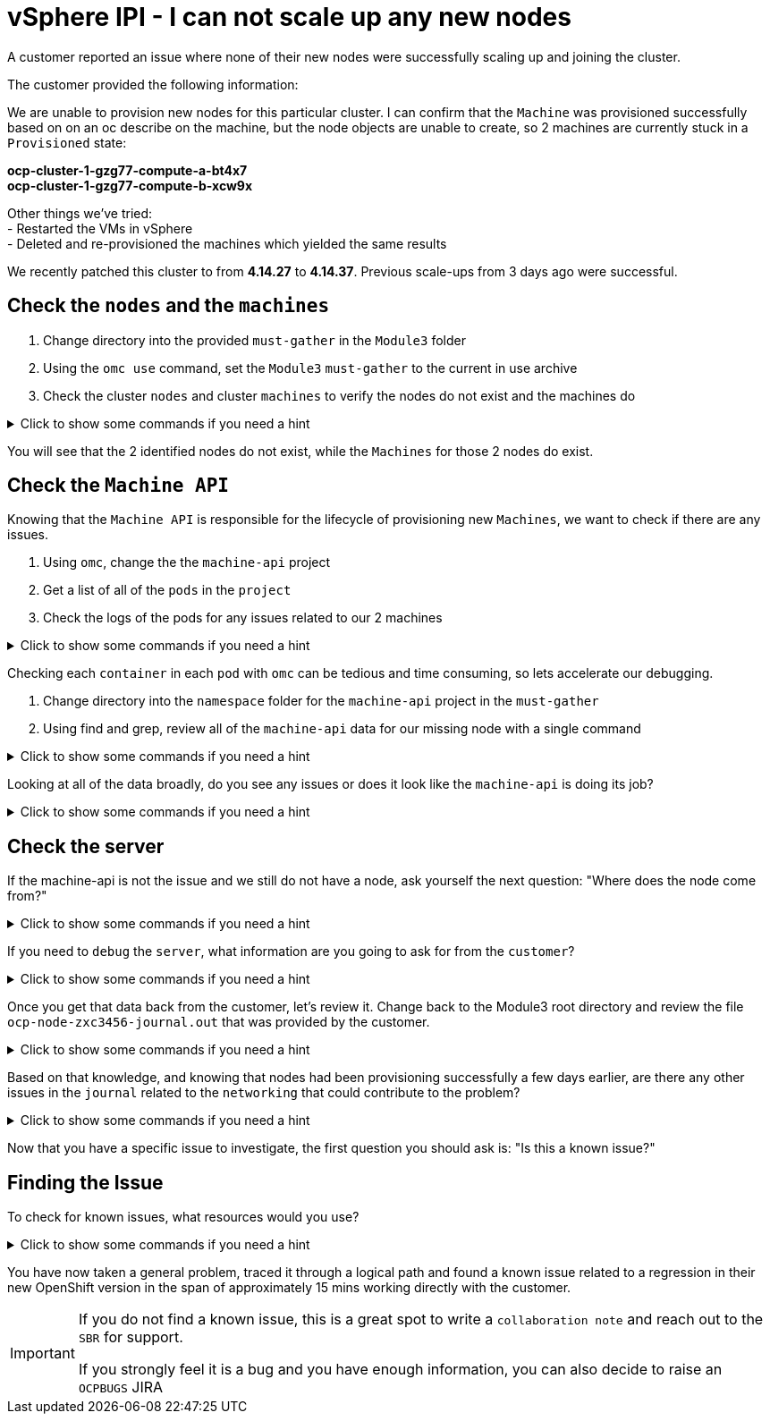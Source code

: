 = vSphere IPI - I can not scale up any new nodes
:prewrap!:

A customer reported an issue where none of their new nodes were successfully scaling up and joining the cluster. +

.The customer provided the following information:
************************************************
We are unable to provision new nodes for this particular cluster. I can confirm that the `Machine` was provisioned successfully based on on an oc describe on the machine, but the node objects are unable to create, so 2 machines are currently stuck in a `Provisioned` state: +

*ocp-cluster-1-gzg77-compute-a-bt4x7* +
*ocp-cluster-1-gzg77-compute-b-xcw9x* +

Other things we've tried: +
- Restarted the VMs in vSphere +
- Deleted and re-provisioned the machines which yielded the same results +

We recently patched this cluster to from *4.14.27* to *4.14.37*. Previous scale-ups from 3 days ago were successful.
************************************************

[#checknodes]
== Check the `nodes` and the `machines`

. Change directory into the provided `must-gather` in the `Module3` folder

. Using the `omc use` command, set the `Module3` `must-gather` to the current in use archive

. Check the cluster `nodes` and cluster `machines` to verify the nodes do not exist and the machines do

.Click to show some commands if you need a hint
[%collapsible]
====
[source,bash]
----
cd ~/Module3/
----

[source,bash]
----
omc use module3-must-gather.local/
----

[source,bash]
----
omc get nodes
----

[source,bash]
----
omc get machines -A
----
====

You will see that the 2 identified nodes do not exist, while the `Machines` for those 2 nodes do exist.

[#checkmachineapi]
== Check the `Machine API`

Knowing that the `Machine API` is responsible for the lifecycle of provisioning new `Machines`, we want to check if there are any issues.

. Using `omc`, change the the `machine-api` project
. Get a list of all of the `pods` in the `project`
. Check the logs of the pods for any issues related to our 2 machines

.Click to show some commands if you need a hint
[%collapsible]
====
[source,bash]
----
omc project openshift-machine-api
----

[source,bash]
----
omc get pods
----

[source,bash]
----
omc logs machine-api-controllers-7d58464879-rz45f -c machine-controller | grep 'ocp-cluster-1-gzg77-compute-a-bt4x7'
----
====

Checking each `container` in each `pod` with `omc` can be tedious and time consuming, so lets accelerate our debugging.

. Change directory into the `namespace` folder for the `machine-api` project in the `must-gather`

. Using find and grep, review all of the `machine-api` data for our missing node with a single command

.Click to show some commands if you need a hint
[%collapsible]
====
[source,bash]
----
cd ~/Module3/module3-must-gather.local/quay-io-openshift-release-dev-ocp-v4-0-art-dev-sha256-2ae072de711dec29d9a8568e8e31f4fccdd64512737ee5baff636d7da5a1f4f3/namespaces/openshift-machine-api
----

[source,bash]
----
find . -type f | xargs grep -si 'ocp-cluster-1-gzg77-compute-a-bt4x7' | more
----
====

Looking at all of the data broadly, do you see any issues or does it look like the `machine-api` is doing its job?

.Click to show some commands if you need a hint
[%collapsible]
====
[source,text]
----
./pods/machine-api-controllers-7d58464879-rz45f/nodelink-controller/nodelink-controller/logs/current.log:2024-10-10T19:24:40.699397659Z I1010 19:24:40.699389       1 nodelink_controller.go:378] Finding node from machine "ocp-cluster-1-gzg77-compute-a-bt4x7" by IP
./pods/machine-api-controllers-7d58464879-rz45f/nodelink-controller/nodelink-controller/logs/current.log:2024-10-10T19:24:40.699397659Z I1010 19:24:40.699391       1 nodelink_controller.go:383] Found internal IP for machine "ocp-cluster-1-gzg77-compute-a-bt4x7": "127.0.0.1"
./pods/machine-api-controllers-7d58464879-rz45f/nodelink-controller/nodelink-controller/logs/current.log:2024-10-10T19:24:40.699406150Z I1010 19:24:40.699396       1 nodelink_controller.go:407] Matching node not found for machine "ocp-cluster-1-gzg77-compute-a-bt4x7" with internal IP "127.0.0.1"
./pods/machine-api-controllers-7d58464879-rz45f/nodelink-controller/nodelink-controller/logs/current.log:2024-10-10T19:24:40.699406150Z I1010 19:24:40.699401       1 nodelink_controller.go:331] No-op: Node for machine "ocp-cluster-1-gzg77-compute-a-bt4x7" not found
----

Based on this data, we only see `INFO` level logs. Nothing looks problematic and all indications are that the `machine-api` is simply waiting for the `node` to register.
====

[#checkserver]
== Check the server

If the machine-api is not the issue and we still do not have a node, ask yourself the next question: "Where does the node come from?"

.Click to show some commands if you need a hint
[%collapsible]
====
************************************************
The node is registered with the API Server when the kubelet successfully starts on the provisioned server. If the `machine-api` is fine and we still do not have a new `node`, the next step is to see if there is an issue with the `kubelet` or `server`.
************************************************
====

If you need to `debug` the `server`, what information are you going to ask for from the `customer`?

.Click to show some commands if you need a hint
[%collapsible]
====
************************************************
Ask the customer for a sosreport for more complex nodes issue or in this case, to keep it simple, ask them for the journal.
************************************************

[TIP]
=====
You can ask a customer use the `oc` command to collect node level logs instead of manually collecting a sosreport or journal entries:

Collect the journal from `worker-0`: +
`oc adm node-logs worker-0.example.redhat.com > ocp-node-zxc3456-journal.out`

Collect the `kubelet` log from all workers: +
`oc adm node-logs --role worker -u kubelet > ocp-all-worker-kubelet.out`
=====

====

Once you get that data back from the customer, let's review it. Change back to the Module3 root directory and review the file `ocp-node-zxc3456-journal.out` that was provided by the customer.

.Click to show some commands if you need a hint
[%collapsible]
====
Looking at the `journal`, it is immediately obvious there is an issue on the `node`. The `node` can not reach the `registry` during `kubelet` startup.

[source,text]
----
Oct 10 19:24:19 ocp-wdc-np-int-1-gzg77-compute-b-xcw9x sh[1868]: Error: Error initializing source docker://quay.io/openshift-release-dev/ocp-v4.0-art-dev@sha256:a7fd354bc74b0a0db6b0780442971d75d2effbc6fefb207eaccf82e5210182b0: (Mirrors also failed: [quay-io-docker-remote.registry.example.com/openshift-release-dev/ocp-v4.0-art-dev@sha256:a7fd354bc74b0a0db6b0780442971d75d2effbc6fefb207eaccf82e5210182b0: error pinging docker registry quay-io-docker-remote.registry.example.com: Get "https://quay-io-docker-remote.registry.example.com/v2/": dial tcp: lookup quay-io-docker-remote.registry.example.com on [::1]:53: read udp [::1]:48863->[::1]:53: read: connection refused]): quay.io/openshift-release-dev/ocp-v4.0-art-dev@sha256:a7fd354bc74b0a0db6b0780442971d75d2effbc6fefb207eaccf82e5210182b0: error pinging docker registry quay.io: Get "https://quay.io/v2/": proxyconnect tcp: dial tcp: lookup proxyn2-server.is.example.com on [::1]:53: read udp [::1]:49059->[::1]:53: read: connection refused
----

If you look closely, it's a lookup `UDP` issue on `port 53` which suggests this is a `DNS` issue.

Ask the customer to check if their `resolv.conf` is correct.
====

Based on that knowledge, and knowing that nodes had been provisioning successfully a few days earlier, are there any other issues in the `journal` related to the `networking` that could contribute to the problem?

.Click to show some commands if you need a hint
[%collapsible]
====

As the node is starting up, we can see issues with the `nm-dispatcher` experiencing a failure with a script:

[source,text]
----
Oct 10 19:24:18 ocp-wdc-np-int-1-gzg77-compute-b-xcw9x systemd[1]: on-prem-resolv-prepender.service: Service has Restart= setting other than no, which isn't allowed for Type=oneshot services. Refusing.
Oct 10 19:24:18 ocp-wdc-np-int-1-gzg77-compute-b-xcw9x nm-dispatcher[1836]: Failed to start on-prem-resolv-prepender.service: Unit on-prem-resolv-prepender.service has a bad unit file setting.
Oct 10 19:24:18 ocp-wdc-np-int-1-gzg77-compute-b-xcw9x nm-dispatcher[1836]: See system logs and 'systemctl status on-prem-resolv-prepender.service' for details.
Oct 10 19:24:18 ocp-wdc-np-int-1-gzg77-compute-b-xcw9x nm-dispatcher[1836]: NM resolv-prepender: Timeout occurred
Oct 10 19:24:18 ocp-wdc-np-int-1-gzg77-compute-b-xcw9x nm-dispatcher[1836]: req:4 'up' [ens192], "/etc/NetworkManager/dispatcher.d/30-resolv-prepender": complete: failed with Script '/etc/NetworkManager/dispatcher.d/30-resolv-prepender' exited with error status 1.
----
====

Now that you have a specific issue to investigate, the first question you should ask is: "Is this a known issue?"

[#findtheissue]
== Finding the Issue

To check for known issues, what resources would you use?

.Click to show some commands if you need a hint
[%collapsible]
====

************************************************
A Google search for `redhat + Service has Restart= setting other than no, which isn't allowed for Type=oneshot services.` gives you a top result KCS article `Openshift 4 Issue scaling up the machineset`.

https://access.redhat.com/solutions/7088455
************************************************

************************************************
A JIRA search for `text ~ "Service has Restart= setting other than no, which isn't allowed for Type=oneshot services."` yields the `OCPBUGS` issue also found in the above KCS.

https://issues.redhat.com/browse/OCPBUGS-38012
************************************************
====

You have now taken a general problem, traced it through a logical path and found a known issue related to a regression in their new OpenShift version in the span of approximately 15 mins working directly with the customer.

[IMPORTANT]
====
If you do not find a known issue, this is a great spot to write a `collaboration note` and reach out to the `SBR` for support. +

If you strongly feel it is a bug and you have enough information, you can also decide to raise an `OCPBUGS` JIRA
====